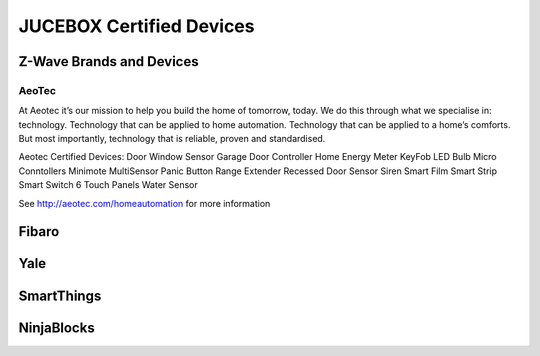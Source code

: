 JUCEBOX Certified Devices
=========

Z-Wave Brands and Devices
--------
AeoTec
^^^^^^^^^^^
At Aeotec it’s our mission to help you build the home of tomorrow, today. We do this through what we specialise in: technology. Technology that can be applied to home automation. Technology that can be applied to a home’s comforts. But most importantly, technology that is reliable, proven and standardised.

Aeotec Certified Devices:
Door Window Sensor
Garage Door Controller
Home Energy Meter
KeyFob
LED Bulb
Micro Conntollers
Minimote
MultiSensor
Panic Button
Range Extender
Recessed Door Sensor
Siren
Smart Film
Smart Strip
Smart Switch 6
Touch Panels
Water Sensor

See http://aeotec.com/homeautomation for more information 

Fibaro
--------

Yale
--------

SmartThings
--------

NinjaBlocks
---------
